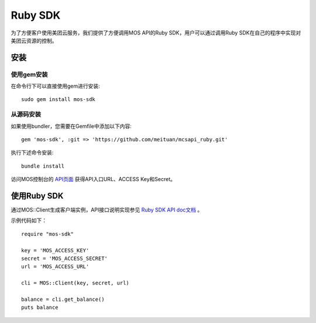 Ruby SDK
===========


为了方便客户使用美团云服务，我们提供了方便调用MOS API的Ruby SDK，用户可以通过调用Ruby SDK在自己的程序中实现对美团云资源的控制。

安装
----

使用gem安装
~~~~~~~~~~~
在命令行下可以直接使用gem进行安装::

    sudo gem install mos-sdk

从源码安装
~~~~~~~~~~
如果使用bundler，您需要在Gemfile中添加以下内容::

    gem 'mos-sdk', :git => 'https://github.com/meituan/mcsapi_ruby.git'

执行下述命令安装::

    bundle install

访问MOS控制台的 `API页面 <https://mos.meituan.com/console/#api>`_ 获得API入口URL、ACCESS Key和Secret。

使用Ruby SDK
-------------

通过MOS::Client生成客户端实例，API接口说明实现参见 `Ruby SDK API doc文档 <http://mtmos.com/v1/mss_a9564ab5d57a4fc183232162004ade09/rubyapidoc/MOS/Client.html>`_ 。

示例代码如下：

::

        require "mos-sdk"

        key = 'MOS_ACCESS_KEY'
        secret = 'MOS_ACCESS_SECRET'
        url = 'MOS_ACCESS_URL'

        cli = MOS::Client(key, secret, url)

        balance = cli.get_balance()
        puts balance
